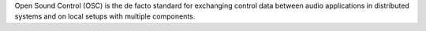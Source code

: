 .. title: OSC: Open Sound Control
.. slug: open-sound-control
.. date: 2020-11-05 13:47:15 UTC
.. tags: 
.. category: basics:protocols
.. priority: 1
.. link: 
.. description: 
.. type: text

Open Sound Control (OSC) is the de facto standard
for exchanging control data between audio applications
in distributed systems and on local setups with
multiple components.

